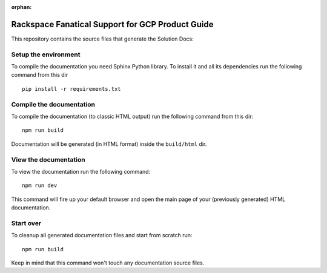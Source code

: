 :orphan:

======================================
Rackspace Fanatical Support for GCP Product Guide
======================================

This repository contains the source files that generate the Solution Docs:


Setup the environment
---------------------

To compile the documentation you need Sphinx Python library. To install it
and all its dependencies run the following command from this dir

::

    pip install -r requirements.txt


Compile the documentation
-------------------------

To compile the documentation (to classic HTML output) run the following command
from this dir::

    npm run build

Documentation will be generated (in HTML format) inside the ``build/html`` dir.


View the documentation
----------------------

To view the documentation run the following command::

    npm run dev

This command will fire up your default browser and open the main page of your
(previously generated) HTML documentation.


Start over
----------

To cleanup all generated documentation files and start from scratch run::

    npm run build

Keep in mind that this command won't touch any documentation source files.


